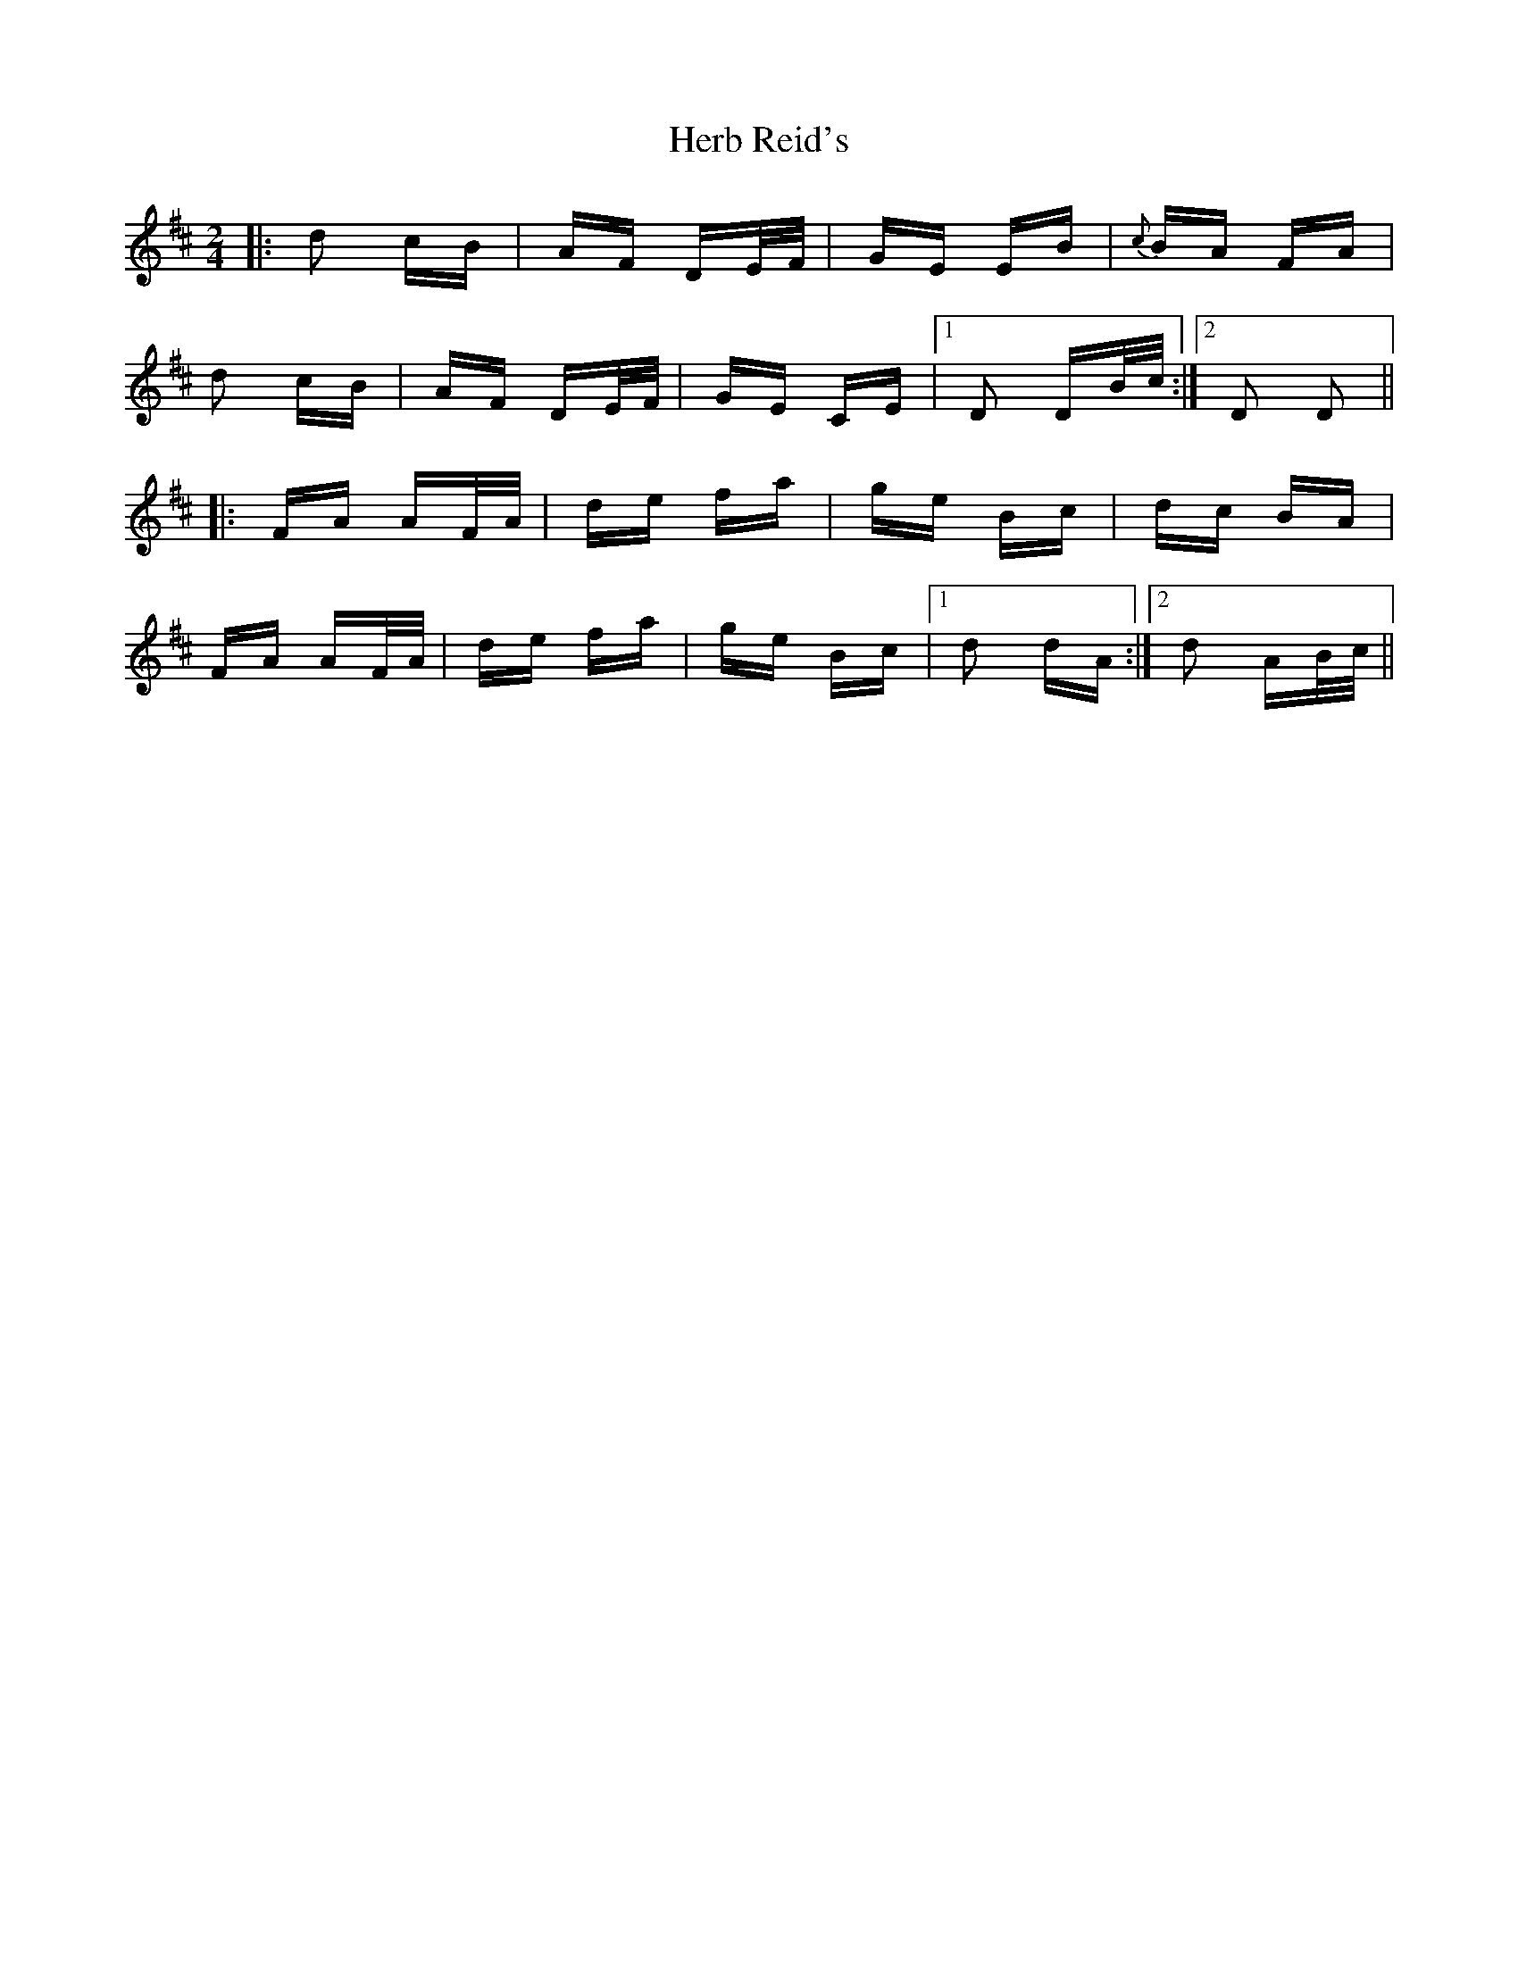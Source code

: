 X: 17242
T: Herb Reid's
R: polka
M: 2/4
K: Dmajor
|:d2 cB|AF DE/F/|GE EB|{c}BA FA|
d2 cB|AF DE/F/|GE CE|1 D2 DB/c/:|2 D2 D2||
|:FA AF/A/|de fa|ge Bc|dc BA|
FA AF/A/|de fa|ge Bc|1 d2 dA:|2 d2 AB/c/||

